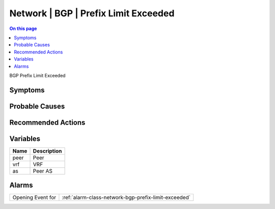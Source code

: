 .. _event-class-network-bgp-prefix-limit-exceeded:

=====================================
Network | BGP | Prefix Limit Exceeded
=====================================
.. contents:: On this page
    :local:
    :backlinks: none
    :depth: 1
    :class: singlecol

BGP Prefix Limit Exceeded

Symptoms
--------
.. todo::
    Describe Network | BGP | Prefix Limit Exceeded symptoms

Probable Causes
---------------
.. todo::
    Describe Network | BGP | Prefix Limit Exceeded probable causes

Recommended Actions
-------------------
.. todo::
    Describe Network | BGP | Prefix Limit Exceeded recommended actions

Variables
----------
==================== ==================================================
Name                 Description
==================== ==================================================
peer                 Peer
vrf                  VRF
as                   Peer AS
==================== ==================================================

Alarms
------
================= ======================================================================
Opening Event for :ref:`alarm-class-network-bgp-prefix-limit-exceeded`
================= ======================================================================
